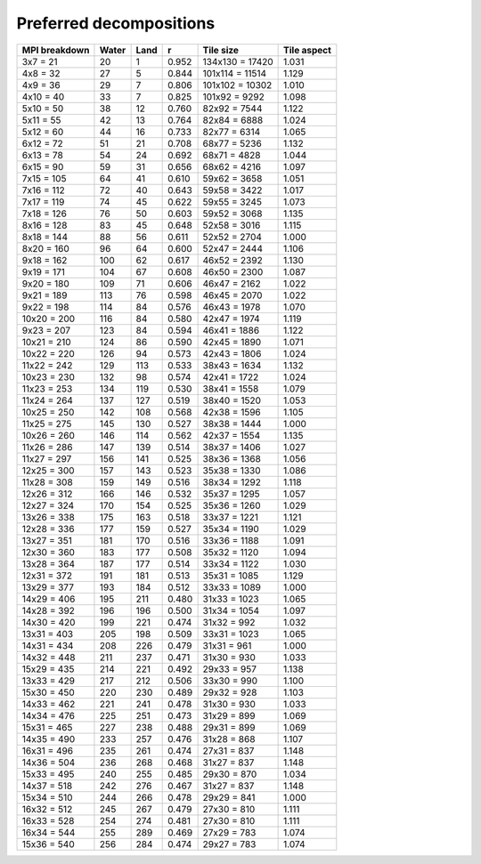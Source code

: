 ************************
Preferred decompositions
************************

=============  =====  ====  =====  ===============  ===========
MPI breakdown  Water  Land  r      Tile size        Tile aspect
=============  =====  ====  =====  ===============  ===========
  3x7   =  21    20     1   0.952  134x130 = 17420   1.031
  4x8   =  32    27     5   0.844  101x114 = 11514   1.129
  4x9   =  36    29     7   0.806  101x102 = 10302   1.010
  4x10  =  40    33     7   0.825  101x92  =  9292   1.098
  5x10  =  50    38    12   0.760   82x92  =  7544   1.122
  5x11  =  55    42    13   0.764   82x84  =  6888   1.024
  5x12  =  60    44    16   0.733   82x77  =  6314   1.065
  6x12  =  72    51    21   0.708   68x77  =  5236   1.132
  6x13  =  78    54    24   0.692   68x71  =  4828   1.044
  6x15  =  90    59    31   0.656   68x62  =  4216   1.097
  7x15  = 105    64    41   0.610   59x62  =  3658   1.051
  7x16  = 112    72    40   0.643   59x58  =  3422   1.017
  7x17  = 119    74    45   0.622   59x55  =  3245   1.073
  7x18  = 126    76    50   0.603   59x52  =  3068   1.135
  8x16  = 128    83    45   0.648   52x58  =  3016   1.115
  8x18  = 144    88    56   0.611   52x52  =  2704   1.000
  8x20  = 160    96    64   0.600   52x47  =  2444   1.106
  9x18  = 162   100    62   0.617   46x52  =  2392   1.130
  9x19  = 171   104    67   0.608   46x50  =  2300   1.087
  9x20  = 180   109    71   0.606   46x47  =  2162   1.022
  9x21  = 189   113    76   0.598   46x45  =  2070   1.022
  9x22  = 198   114    84   0.576   46x43  =  1978   1.070
 10x20  = 200   116    84   0.580   42x47  =  1974   1.119
  9x23  = 207   123    84   0.594   46x41  =  1886   1.122
 10x21  = 210   124    86   0.590   42x45  =  1890   1.071
 10x22  = 220   126    94   0.573   42x43  =  1806   1.024
 11x22  = 242   129   113   0.533   38x43  =  1634   1.132
 10x23  = 230   132    98   0.574   42x41  =  1722   1.024
 11x23  = 253   134   119   0.530   38x41  =  1558   1.079
 11x24  = 264   137   127   0.519   38x40  =  1520   1.053
 10x25  = 250   142   108   0.568   42x38  =  1596   1.105
 11x25  = 275   145   130   0.527   38x38  =  1444   1.000
 10x26  = 260   146   114   0.562   42x37  =  1554   1.135
 11x26  = 286   147   139   0.514   38x37  =  1406   1.027
 11x27  = 297   156   141   0.525   38x36  =  1368   1.056
 12x25  = 300   157   143   0.523   35x38  =  1330   1.086
 11x28  = 308   159   149   0.516   38x34  =  1292   1.118
 12x26  = 312   166   146   0.532   35x37  =  1295   1.057
 12x27  = 324   170   154   0.525   35x36  =  1260   1.029
 13x26  = 338   175   163   0.518   33x37  =  1221   1.121
 12x28  = 336   177   159   0.527   35x34  =  1190   1.029
 13x27  = 351   181   170   0.516   33x36  =  1188   1.091
 12x30  = 360   183   177   0.508   35x32  =  1120   1.094
 13x28  = 364   187   177   0.514   33x34  =  1122   1.030
 12x31  = 372   191   181   0.513   35x31  =  1085   1.129
 13x29  = 377   193   184   0.512   33x33  =  1089   1.000
 14x29  = 406   195   211   0.480   31x33  =  1023   1.065
 14x28  = 392   196   196   0.500   31x34  =  1054   1.097
 14x30  = 420   199   221   0.474   31x32  =   992   1.032
 13x31  = 403   205   198   0.509   33x31  =  1023   1.065
 14x31  = 434   208   226   0.479   31x31  =   961   1.000
 14x32  = 448   211   237   0.471   31x30  =   930   1.033
 15x29  = 435   214   221   0.492   29x33  =   957   1.138
 13x33  = 429   217   212   0.506   33x30  =   990   1.100
 15x30  = 450   220   230   0.489   29x32  =   928   1.103
 14x33  = 462   221   241   0.478   31x30  =   930   1.033
 14x34  = 476   225   251   0.473   31x29  =   899   1.069
 15x31  = 465   227   238   0.488   29x31  =   899   1.069
 14x35  = 490   233   257   0.476   31x28  =   868   1.107
 16x31  = 496   235   261   0.474   27x31  =   837   1.148
 14x36  = 504   236   268   0.468   31x27  =   837   1.148
 15x33  = 495   240   255   0.485   29x30  =   870   1.034
 14x37  = 518   242   276   0.467   31x27  =   837   1.148
 15x34  = 510   244   266   0.478   29x29  =   841   1.000
 16x32  = 512   245   267   0.479   27x30  =   810   1.111
 16x33  = 528   254   274   0.481   27x30  =   810   1.111
 16x34  = 544   255   289   0.469   27x29  =   783   1.074
 15x36  = 540   256   284   0.474   29x27  =   783   1.074
=============  =====  ====  =====  ===============  ===========
